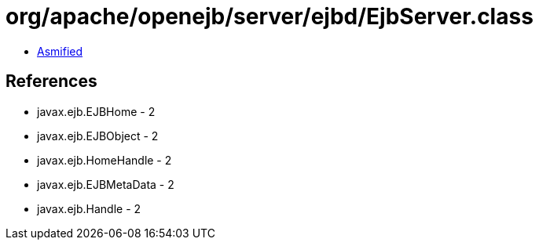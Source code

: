 = org/apache/openejb/server/ejbd/EjbServer.class

 - link:EjbServer-asmified.java[Asmified]

== References

 - javax.ejb.EJBHome - 2
 - javax.ejb.EJBObject - 2
 - javax.ejb.HomeHandle - 2
 - javax.ejb.EJBMetaData - 2
 - javax.ejb.Handle - 2
